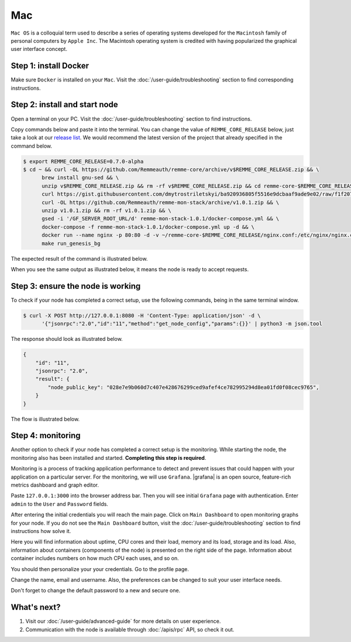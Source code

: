 ***
Mac
***

``Mac OS`` is a colloquial term used to describe a series of operating systems developed for the ``Macintosh`` family
of personal computers by ``Apple Inc``. The Macintosh operating system is credited with having popularized the graphical
user interface concept.

Step 1: install Docker
======================

Make sure ``Docker`` is installed on your ``Mac``. Visit the :doc:`/user-guide/troubleshooting` section to find corresponding instructions.

Step 2: install and start node
==============================

Open a terminal on your PC. Visit the :doc:`/user-guide/troubleshooting` section to find instructions.

Copy commands below and paste it into the terminal. You can change the value of ``REMME_CORE_RELEASE`` below, just take
a look at our `release list <https://github.com/Remmeauth/remme-core/releases>`_. We would recommend the latest version of
the project that already specified in the command below.

.. code-block:: console

   $ export REMME_CORE_RELEASE=0.7.0-alpha
   $ cd ~ && curl -OL https://github.com/Remmeauth/remme-core/archive/v$REMME_CORE_RELEASE.zip && \
         brew install gnu-sed && \
         unzip v$REMME_CORE_RELEASE.zip && rm -rf v$REMME_CORE_RELEASE.zip && cd remme-core-$REMME_CORE_RELEASE && \
         curl https://gist.githubusercontent.com/dmytrostriletskyi/ba920936805f5516e9dcbaaf9ade9e02/raw/f1f207768868f48c03efcb0210df3c50168d220a/node-grafana-nginx.config > nginx.conf && \
         curl -OL https://github.com/Remmeauth/remme-mon-stack/archive/v1.0.1.zip && \
         unzip v1.0.1.zip && rm -rf v1.0.1.zip && \
         gsed -i '/GF_SERVER_ROOT_URL/d' remme-mon-stack-1.0.1/docker-compose.yml && \
         docker-compose -f remme-mon-stack-1.0.1/docker-compose.yml up -d && \
         docker run --name nginx -p 80:80 -d -v ~/remme-core-$REMME_CORE_RELEASE/nginx.conf:/etc/nginx/nginx.conf --network="host" nginx && \
         make run_genesis_bg

.. image:: /img/user-guide/local/mac-os/installation-command.png
   :width: 100%
   :align: center
   :alt: Proof core is up

The expected result of the command is illustrated below.

.. image:: /img/user-guide/local/mac-os/installation-output.png
   :width: 100%
   :align: center
   :alt: Installation output

When you see the same output as illustrated below, it means the node is ready to accept requests.

.. image:: /img/user-guide/cloud/digital-ocean/proof-core-is-up.png
   :width: 100%
   :align: center
   :alt: Proof core is up

Step 3: ensure the node is working
==================================

To check if your node has completed a correct setup, use the following commands, being in the same terminal window.

.. code-block:: console

   $ curl -X POST http://127.0.0.1:8080 -H 'Content-Type: application/json' -d \
         '{"jsonrpc":"2.0","id":"11","method":"get_node_config","params":{}}' | python3 -m json.tool

The response should look as illustrated below.

.. code-block:: console

   {
       "id": "11",
       "jsonrpc": "2.0",
       "result": {
           "node_public_key": "028e7e9b060d7c407e428676299ced9afef4ce782995294d8ea01fd0f08cec9765",
       }
   }

The flow is illustrated below.

.. image:: /img/user-guide/local/proof-node-works.png
   :width: 100%
   :align: center
   :alt: Proof core is working

Step 4: monitoring
==================

Another option to check if your node has completed a correct setup is the monitoring. While starting the node, the monitoring also
has been installed and started. **Completing this step is required**.

Monitoring is a process of tracking application performance to detect and prevent issues that could happen with your application
on a particular server. For the monitoring, we will use ``Grafana``. |grafana| is an open source, feature-rich metrics dashboard
and graph editor.

.. |grafana| raw:: html

   <a href="https://grafana.com/" target="_blank">Grafana</a>

Paste ``127.0.0.1:3000`` into the browser address bar. Then you will see initial ``Grafana`` page with authentication.
Enter ``admin`` to the ``User`` and ``Password`` fields.

.. image:: /img/user-guide/advanced-guide/monitoring/login-local.png
   :width: 100%
   :align: center
   :alt: Login to the Grafana

After entering the initial credentials you will reach the main page. Click on ``Main Dashboard`` to open monitoring graphs for
your node. If you do not see the ``Main Dashboard`` button, visit the :doc:`/user-guide/troubleshooting` section to
find instructions how solve it.

.. image:: /img/user-guide/advanced-guide/monitoring/main-dashboard.png
   :width: 100%
   :align: center
   :alt: Go to the Grafana main dashboard button

Here you will find information about uptime, CPU cores and their load, memory and its load, storage and its load. Also,
information about containers (components of the node) is presented on the right side of the page. Information
about container includes numbers on how much CPU each uses, and so on.

.. image:: /img/user-guide/advanced-guide/monitoring/dashboard.png
   :width: 100%
   :align: center
   :alt: Grafana dashboard

You should then personalize your your credentials. Go to the profile page.

.. image:: /img/user-guide/advanced-guide/monitoring/go-to-profile.png
   :width: 100%
   :align: center
   :alt: Go to the Grafana profile button

Change the name, email and username. Also, the preferences can be changed to suit your user interface needs.

.. image:: /img/user-guide/advanced-guide/monitoring/profile-settings.png
   :width: 100%
   :align: center
   :alt: Grafana profile settings

Don't forget to change the default password to a new and secure one.

.. image:: /img/user-guide/advanced-guide/monitoring/change-password.png
   :width: 100%
   :align: center
   :alt: Change Grafana profile password

What's next?
============

1. Visit our :doc:`/user-guide/advanced-guide` for more details on user experience.
2. Communication with the node is available through :doc:`/apis/rpc` API, so check it out.
